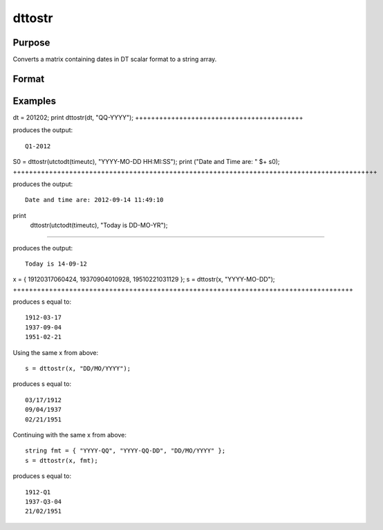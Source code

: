 
dttostr
==============================================

Purpose
----------------

Converts a matrix containing dates in DT scalar format to a string array.

Format
----------------
.. function:: dttostr(x,  fmt)

    :param x: NxK matrix containing dates in DT scalar format.
    :type x: TODO

    :param fmt: or  ExE conformable string array containing date/time format characters.
    :type fmt: string

    :returns: sa (*TODO*), NxK string array.

Examples
----------------

dt = 201202;
print dttostr(dt, "QQ-YYYY");
++++++++++++++++++++++++++++++++++++++++++

produces the output:

::

    Q1-2012

S0 = dttostr(utctodt(timeutc), "YYYY-MO-DD HH:MI:SS");
print ("Date and Time are: " $+ s0);
+++++++++++++++++++++++++++++++++++++++++++++++++++++++++++++++++++++++++++++++++++++++++++

produces the output:

::

    Date and time are: 2012-09-14 11:49:10

print
 dttostr(utctodt(timeutc), "Today is DD-MO-YR");
++++++++++++++++++++++++++++++++++++++++++++++++++++++

produces the output:

::

    Today is 14-09-12

x = { 19120317060424, 19370904010928, 19510221031129 };
s = dttostr(x, "YYYY-MO-DD");
+++++++++++++++++++++++++++++++++++++++++++++++++++++++++++++++++++++++++++++++++++++

produces s equal to:

::

    1912-03-17
    1937-09-04
    1951-02-21

Using the same x from above:

::

    s = dttostr(x, "DD/MO/YYYY");

produces s equal to:

::

    03/17/1912
    09/04/1937
    02/21/1951

Continuing with the same x from above:

::

    string fmt = { "YYYY-QQ", "YYYY-QQ-DD", "DD/MO/YYYY" };
    s = dttostr(x, fmt);

produces s equal to:

::

    1912-Q1
    1937-Q3-04
    21/02/1951

.. seealso:: Functions :func:`dttostrc`, :func:`strtodt`, :func:`dttoutc`, :func:`utctodt`, :func:`posixtostrc`, :func:`strctoposix`
